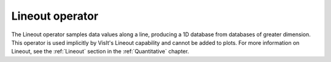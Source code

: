 .. _Lineout operator:

Lineout operator
~~~~~~~~~~~~~~~~

The Lineout operator samples data values along a line, producing a 1D database
from databases of greater dimension. This operator is used implicitly by
VisIt's Lineout capability and cannot be added to plots. For more information on
Lineout, see the :ref:`Lineout` section in the :ref:`Quantitative` chapter.


